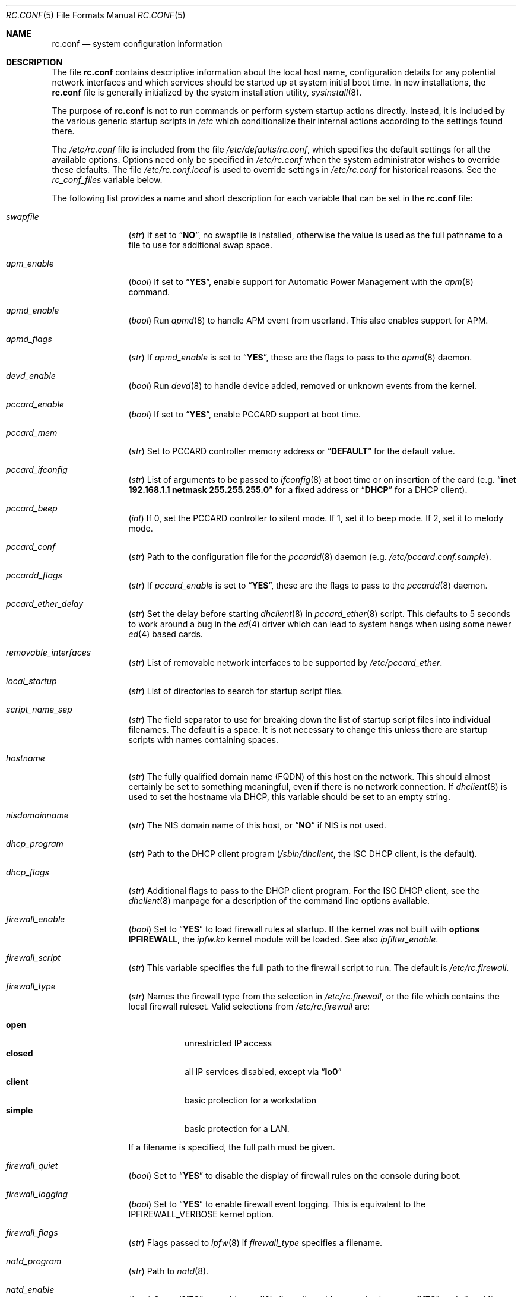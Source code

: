 .\" Copyright (c) 1995
.\"	Jordan K. Hubbard
.\"
.\" Redistribution and use in source and binary forms, with or without
.\" modification, are permitted provided that the following conditions
.\" are met:
.\" 1. Redistributions of source code must retain the above copyright
.\"    notice, this list of conditions and the following disclaimer.
.\" 2. Redistributions in binary form must reproduce the above copyright
.\"    notice, this list of conditions and the following disclaimer in the
.\"    documentation and/or other materials provided with the distribution.
.\"
.\" THIS SOFTWARE IS PROVIDED BY THE AUTHOR ``AS IS'' AND
.\" ANY EXPRESS OR IMPLIED WARRANTIES, INCLUDING, BUT NOT LIMITED TO, THE
.\" IMPLIED WARRANTIES OF MERCHANTABILITY AND FITNESS FOR A PARTICULAR PURPOSE
.\" ARE DISCLAIMED.  IN NO EVENT SHALL THE AUTHOR BE LIABLE
.\" FOR ANY DIRECT, INDIRECT, INCIDENTAL, SPECIAL, EXEMPLARY, OR CONSEQUENTIAL
.\" DAMAGES (INCLUDING, BUT NOT LIMITED TO, PROCUREMENT OF SUBSTITUTE GOODS
.\" OR SERVICES; LOSS OF USE, DATA, OR PROFITS; OR BUSINESS INTERRUPTION)
.\" HOWEVER CAUSED AND ON ANY THEORY OF LIABILITY, WHETHER IN CONTRACT, STRICT
.\" LIABILITY, OR TORT (INCLUDING NEGLIGENCE OR OTHERWISE) ARISING IN ANY WAY
.\" OUT OF THE USE OF THIS SOFTWARE, EVEN IF ADVISED OF THE POSSIBILITY OF
.\" SUCH DAMAGE.
.\"
.\" $FreeBSD: src/share/man/man5/rc.conf.5,v 1.167 2002/12/12 17:25:57 ru Exp $
.\"
.Dd March 3, 2002
.Dt RC.CONF 5
.Os
.Sh NAME
.Nm rc.conf
.Nd system configuration information
.Sh DESCRIPTION
The file
.Nm
contains descriptive information about the local host name, configuration
details for any potential network interfaces and which services should be
started up at system initial boot time.
In new installations, the
.Nm
file is generally initialized by the system installation utility,
.Xr sysinstall 8 .
.Pp
The purpose of
.Nm
is not to run commands or perform system startup actions
directly.
Instead, it is included by the
various generic startup scripts in
.Pa /etc
which conditionalize their
internal actions according to the settings found there.
.Pp
The
.Pa /etc/rc.conf
file is included from the file
.Pa /etc/defaults/rc.conf ,
which specifies the default settings for all the available options.
Options need only be specified in
.Pa /etc/rc.conf
when the system administrator wishes to override these defaults.
The file
.Pa /etc/rc.conf.local
is used to override settings in
.Pa /etc/rc.conf
for historical reasons.
See the
.Va rc_conf_files
variable below.
.Pp
The following list provides a name and short description for each
variable that can be set in the
.Nm
file:
.Bl -tag -width indent-two
.It Va swapfile
.Pq Vt str
If set to
.Dq Li NO ,
no swapfile is installed, otherwise the value is used as the full
pathname to a file to use for additional swap space.
.It Va apm_enable
.Pq Vt bool
If set to
.Dq Li YES ,
enable support for Automatic Power Management with
the
.Xr apm 8
command.
.It Va apmd_enable
.Pq Vt bool
Run
.Xr apmd 8
to handle APM event from userland.
This also enables support for APM.
.It Va apmd_flags
.Pq Vt str
If
.Va apmd_enable
is set to
.Dq Li YES ,
these are the flags to pass to the
.Xr apmd 8
daemon.
.It Va devd_enable
.Pq Vt bool
Run
.Xr devd 8
to handle device added, removed or unknown events from the kernel.
.It Va pccard_enable
.Pq Vt bool
If set to
.Dq Li YES ,
enable PCCARD support at boot time.
.It Va pccard_mem
.Pq Vt str
Set to PCCARD controller memory address or
.Dq Li DEFAULT
for the default value.
.It Va pccard_ifconfig
.Pq Vt str
List of arguments to be passed to
.Xr ifconfig 8
at boot time or on
insertion of the card (e.g.\&
.Dq Cm inet Li 192.168.1.1 Cm netmask Li 255.255.255.0
for a fixed address or
.Dq Li DHCP
for a DHCP client).
.It Va pccard_beep
.Pq Vt int
If 0,
set the PCCARD controller to silent mode.
If 1,
set it to beep mode.
If 2,
set it to melody mode.
.It Va pccard_conf
.Pq Vt str
Path to the configuration file for the
.Xr pccardd 8
daemon (e.g.\&
.Pa /etc/pccard.conf.sample ) .
.It Va pccardd_flags
.Pq Vt str
If
.Va pccard_enable
is set to
.Dq Li YES ,
these are the flags to pass to the
.Xr pccardd 8
daemon.
.It Va pccard_ether_delay
.Pq Vt str
Set the delay before starting
.Xr dhclient 8
in
.Xr pccard_ether 8
script.
This defaults to 5 seconds to work around a bug in the
.Xr ed 4
driver which can lead to system hangs when using some newer
.Xr ed 4
based cards.
.It Va removable_interfaces
.Pq Vt str
List of removable network interfaces to be supported by
.Pa /etc/pccard_ether .
.It Va local_startup
.Pq Vt str
List of directories to search for startup script files.
.It Va script_name_sep
.Pq Vt str
The field separator to use for breaking down the list of startup script files
into individual filenames.
The default is a space.
It is not necessary to change this unless there are startup scripts with names
containing spaces.
.It Va hostname
.Pq Vt str
The fully qualified domain name (FQDN) of this host on the network.
This should almost certainly be set to something meaningful, even if
there is no network connection.
If
.Xr dhclient 8
is used to set the hostname via DHCP,
this variable should be set to an empty string.
.It Va nisdomainname
.Pq Vt str
The NIS domain name of this host, or
.Dq Li NO
if NIS is not used.
.It Va dhcp_program
.Pq Vt str
Path to the DHCP client program
.Pa ( /sbin/dhclient ,
the ISC DHCP client,
is the default).
.It Va dhcp_flags
.Pq Vt str
Additional flags to pass to the DHCP client program.
For the ISC DHCP client, see the
.Xr dhclient 8
manpage for a description of the command line options available.
.It Va firewall_enable
.Pq Vt bool
Set to
.Dq Li YES
to load firewall rules at startup.
If the kernel was not built with
.Cd "options IPFIREWALL" ,
the
.Pa ipfw.ko
kernel module will be loaded.
See also
.Va ipfilter_enable .
.It Va firewall_script
.Pq Vt str
This variable specifies the full path to the firewall script to run.
The default is
.Pa /etc/rc.firewall .
.It Va firewall_type
.Pq Vt str
Names the firewall type from the selection in
.Pa /etc/rc.firewall ,
or the file which contains the local firewall ruleset.
Valid selections from
.Pa /etc/rc.firewall
are:
.Pp
.Bl -tag -width ".Li simple" -compact
.It Li open
unrestricted IP access
.It Li closed
all IP services disabled, except via
.Dq Li lo0
.It Li client
basic protection for a workstation
.It Li simple
basic protection for a LAN.
.El
.Pp
If a filename is specified, the full path
must be given.
.It Va firewall_quiet
.Pq Vt bool
Set to
.Dq Li YES
to disable the display of firewall rules on the console during boot.
.It Va firewall_logging
.Pq Vt bool
Set to
.Dq Li YES
to enable firewall event logging.
This is equivalent to the
.Dv IPFIREWALL_VERBOSE
kernel option.
.It Va firewall_flags
.Pq Vt str
Flags passed to
.Xr ipfw 8
if
.Va firewall_type
specifies a filename.
.It Va natd_program
.Pq Vt str
Path to
.Xr natd 8 .
.It Va natd_enable
.Pq Vt bool
Set to
.Dq Li YES
to enable
.Xr natd 8 .
.Va firewall_enable
must also be set to
.Dq Li YES ,
and
.Xr divert 4
sockets must be enabled in the kernel.
.It Va natd_interface
.Pq Vt str
This is the name of the public interface on which
.Xr natd 8
should run.
The interface may be given as an interface name or as an IP address.
.It Va natd_flags
.Pq Vt str
Additional
.Xr natd 8
flags should be placed here.
The
.Fl n
or
.Fl a
flag is automatically added with the above
.Va natd_interface
as an argument.
.\" ----- ipfilter_enable setting --------------------------------
.It Va ipfilter_enable
.Pq Vt bool
Set to
.Dq Li NO
by default.
Setting this to
.Dq Li YES
enables
.Xr ipf 8
packet filtering.
.Pp
Typical usage will require putting
.Bd -literal
ipfilter_enable="YES"
ipnat_enable="YES"
ipmon_enable="YES"
ipfs_enable="YES"
.Ed
.Pp
into
.Pa /etc/rc.conf
and editing
.Pa /etc/ipf.rules
and
.Pa /etc/ipnat.rules
appropriately.
.Pp
Note that
.Va ipfilter_enable
and
.Va ipnat_enable
can be enabled independently.
.Va ipmon_enable
and
.Va ipfs_enable
both require at least one of
.Va ipfilter_enable
and
.Va ipnat_enable
to be enabled.
.Pp
Having
.Bd -literal
options IPFILTER
options IPFILTER_LOG
options IPFILTER_DEFAULT_BLOCK
.Ed
.Pp
in the kernel configuration file is a good idea, too.
.\" ----- ipfilter_program setting ------------------------------
.It Va ipfilter_program
.Pq Vt str
Path to
.Xr ipf 8
(default
.Pa /sbin/ipf ) .
.\" ----- ipfilter_rules setting --------------------------------
.It Va ipfilter_rules
.Pq Vt str
Set to
.Pa /etc/ipf.rules
by default.
This variable contains the name of the filter rule definition file.
The file is expected to be readable for the
.Xr ipf 8
command to execute.
.\" ----- ipfilter_flags setting --------------------------------
.It Va ipfilter_flags
.Pq Vt str
Empty by default.
This variable contains flags passed to the
.Xr ipf 8
program.
.\" ----- ipnat_enable setting ----------------------------------
.It Va ipnat_enable
.Pq Vt bool
Set to
.Dq Li NO
by default.
Set it to
.Dq Li YES
to enable
.Xr ipnat 1
network address translation.
See
.Va ipfilter_enable
for a detailed discussion.
.\" ----- ipnat_program setting ---------------------------------
.It Va ipnat_program
.Pq Vt str
Path to
.Xr ipnat 1
(default
.Pa /sbin/ipnat ) .
.\" ----- ipnat_rules setting -----------------------------------
.It Va ipnat_rules
.Pq Vt str
Set to
.Pa /etc/ipnat.rules
by default.
This variable contains the name of the file
holding the network address translation definition.
This file is expected to be readable for the
.Xr ipnat 1
command to execute.
.\" ----- ipnat_flags setting -----------------------------------
.It Va ipnat_flags
.Pq Vt str
Empty by default.
This variable contains flags passed to the
.Xr ipnat 1
program.
.\" ----- ipmon_enable setting ----------------------------------
.It Va ipmon_enable
.Pq Vt bool
Set to
.Dq Li NO
by default.
Set it to
.Dq Li YES
to enable
.Xr ipmon 8
monitoring (logging
.Xr ipf 8
and
.Xr ipnat 1
events).
Setting this variable needs setting
.Va ipfilter_enable
or
.Va ipnat_enable
too.
See
.Va ipfilter_enable
for a detailed discussion.
.\" ----- ipmon_program setting ---------------------------------
.It Va ipmon_program
.Pq Vt str
Path to
.Xr ipmon 8
(default
.Pa /sbin/ipmon ) .
.\" ----- ipmon_flags setting -----------------------------------
.It Va ipmon_flags
.Pq Vt str
Set to
.Dq Li -Ds
by default.
This variable contains flags passed to the
.Xr ipmon 8
program.
Another typical example would be
.Dq Fl D Pa /var/log/ipflog
to have
.Xr ipmon 8
log directly to a file bypassing
.Xr syslogd 8 .
Make sure to adjust
.Pa /etc/newsyslog.conf
in such case like this:
.Bd -literal
/var/log/ipflog  640  10  100  *  Z  /var/run/ipmon.pid
.Ed
.\" ----- ipfs_enable setting -----------------------------------
.It Va ipfs_enable
.Pq Vt bool
Set to
.Dq Li NO
by default.
Set it to
.Dq Li YES
to enable
.Xr ipfs 8
saving the filter and NAT state tables during shutdown
and reloading them during startup again.
Setting this variable needs setting
.Va ipfilter_enable
or
.Va ipnat_enable
to
.Dq Li YES
too.
See
.Va ipfilter_enable
for a detailed discussion.
Note that if
.Va kern_securelevel
is set to 3,
.Va ipfs_enable
cannot be used
because the raised securelevel will prevent
.Xr ipfs 8
from saving the state tables at shutdown time.
.\" ----- ipfs_program setting ----------------------------------
.It Va ipfs_program
.Pq Vt str
Path to
.Xr ipfs 8
(default
.Pa /sbin/ipfs ) .
.\" ----- ipfs_flags setting ------------------------------------
.It Va ipfs_flags
.Pq Vt str
Empty by default.
This variable contains flags passed to the
.Xr ipfs 8
program.
.\" ----- end of added ipf hook ---------------------------------
.It Va tcp_extensions
.Pq Vt bool
Set to
.Dq Li YES
by default.
Setting this to
.Dq Li NO
disables certain TCP options as described by
.Rs
.%T "RFC 1323"
.Re
Setting this to
.Dq Li NO
might help remedy such problems with connections as randomly hanging
or other weird behavior.
Some network devices are known
to be broken with respect to these options.
.It Va log_in_vain
.Pq Vt int
Set to 0 by default.
The
.Xr sysctl 8
variables,
.Va net.inet.tcp.log_in_vain
and
.Va net.inet.udp.log_in_vain ,
as described in
.Xr tcp 4
and
.Xr udp 4 ,
are set to the given value.
.It Va tcp_keepalive
.Pq Vt bool
Set to
.Dq Li YES
by default.
Setting to
.Dq Li NO
will disable probing idle TCP connections to verify that the
peer is still up and reachable.
.It Va tcp_drop_synfin
.Pq Vt bool
Set to
.Dq Li NO
by default.
Setting to
.Dq Li YES
will cause the kernel to ignore TCP frames that have both
the SYN and FIN flags set.
This prevents OS fingerprinting, but may
break some legitimate applications.
This option is only available if the
kernel was built with the
.Dv TCP_DROP_SYNFIN
option.
.It Va icmp_drop_redirect
.Pq Vt bool
Set to
.Dq Li NO
by default.
Setting to
.Dq Li YES
will cause the kernel to ignore ICMP REDIRECT packets.
.It Va icmp_log_redirect
.Pq Vt bool
Set to
.Dq Li NO
by default.
Setting to
.Dq Li YES
will cause the kernel to log ICMP REDIRECT packets.
Note that
the log messages are not rate-limited, so this option should only be used
for troubleshooting networks.
.It Va network_interfaces
.Pq Vt str
Set to the list of network interfaces to configure on this host.
For example, if the only network devices in the system are the loopback
device
.Pq Li lo0
and a NIC using the
.Xr ed 4
driver,
this could be set to
.Dq Li "lo0 ed0" .
An
.Va ifconfig_ Ns Aq Ar interface
variable is also assumed to exist for each value of
.Ar interface .
It is also possible to add IP alias entries here in cases where
multiple IP addresses registered against a single interface
are desired.
Assuming that the interface in question was
.Li ed0 ,
it might look
something like this:
.Bd -literal
ifconfig_ed0_alias0="inet 127.0.0.253 netmask 0xffffffff"
ifconfig_ed0_alias1="inet 127.0.0.254 netmask 0xffffffff"
.Ed
.Pp
And so on.
For each
.Va ifconfig_ Ns Ao Ar interface Ac Ns Va _alias Ns Aq Ar n
entry that is found,
its contents are passed to
.Xr ifconfig 8 .
Execution stops at the first unsuccessful access, so if
something like this is present:
.Bd -literal
ifconfig_ed0_alias0="inet 127.0.0.251 netmask 0xffffffff"
ifconfig_ed0_alias1="inet 127.0.0.252 netmask 0xffffffff"
ifconfig_ed0_alias2="inet 127.0.0.253 netmask 0xffffffff"
ifconfig_ed0_alias4="inet 127.0.0.254 netmask 0xffffffff"
.Ed
.Pp
Then note that alias4 would
.Em not
be added since the search would
stop with the missing alias3 entry.
.Pp
It is possible to bring up an interface with DHCP by setting the
.Va ifconfig_ Ns Aq Ar interface
variable to
.Dq Li DHCP .
For instance, to initialize the
.Li ed0
device via DHCP,
it is possible to use something like:
.Bd -literal
ifconfig_ed0="DHCP"
.Ed
.It Va cloned_interfaces
.Pq Vt str
Set to the list of clonable network interfaces to create on this host.
Entries in
.Va cloned_interfaces
are automatically appended to
.Va network_interfaces
for configuration.
.It Va gif_interfaces
.Pq Vt str
Set to the list of
.Xr gif 4
tunnel interfaces to configure on this host.
A
.Va gifconfig_ Ns Aq Ar interface
variable is assumed to exist for each value of
.Ar interface .
The value of this variable is used to configure the link layer of the
tunnel according to the syntax of the
.Cm tunnel
option to
.Xr ifconfig 8 .
Additionally, this option ensures that each listed interface is created
via the
.Cm create
option to
.Xr ifconfig 8
before attempting to configure it.
.It Va ppp_enable
.Pq Vt bool
If set to
.Dq Li YES ,
run the
.Xr ppp 8
daemon.
.It Va ppp_mode
.Pq Vt str
Mode in which to run the
.Xr ppp 8
daemon.
Accepted modes are
.Dq Li auto ,
.Dq Li ddial ,
.Dq Li direct
and
.Dq Li dedicated .
See the manual for a full description.
.It Va ppp_nat
.Pq Vt bool
If set to
.Dq Li YES ,
enables network address translation.
Used in conjunction with
.Va gateway_enable
allows hosts on private network addresses access to the Internet using
this host as a network address translating router.
.It Va ppp_profile
.Pq Vt str
The name of the profile to use from
.Pa /etc/ppp/ppp.conf .
.It Va ppp_user
.Pq Vt str
The name of the user under which
.Xr ppp 8
should be started.
By
default,
.Xr ppp 8
is started as
.Dq Li root .
.It Va rc_conf_files
.Pq Vt str
This option is used to specify a list of files that will override
the settings in
.Pa /etc/defaults/rc.conf .
The files will be read in the order in which they are specified and should
include the full path to the file.
By default, the files specified are
.Pa /etc/rc.conf
and
.Pa /etc/rc.conf.local
.It Va fsck_y_enable
.Pq Vt bool
If set to
.Dq Li YES ,
.Xr fsck 8
will be run with the
.Fl y
flag if the initial preen
of the file systems fails.
.It Va background_fsck
.Pq Vt bool
If set to
.Dq Li YES ,
the system will attempt to run
.Xr fsck 8
in the background where possible.
.It Va extra_netfs_types
.Pq Vt str
If set to something other than
.Dq Li NO
(the default),
this variable extends the list of file system types
for which automatic mounting at startup by
.Xr rc 8
should be delayed until the network is initialized.
It should contain
a whitespace-separated list of network file system descriptor pairs,
each consisting of a file system type as passed to
.Xr mount 8
and a human-readable, one-word description,
joined with a colon
.Pq Ql \&: .
Extending the default list in this way is only necessary
when third party file system types are used.
.It Va syslogd_enable
.Pq Vt bool
If set to
.Dq Li YES ,
run the
.Xr syslogd 8
daemon.
.It Va syslogd_program
.Pq Vt str
Path to
.Xr syslogd 8
(default
.Pa /usr/sbin/syslogd ) .
.It Va syslogd_flags
.Pq Vt str
If
.Va syslogd_enable
is set to
.Dq Li YES ,
these are the flags to pass to
.Xr syslogd 8 .
.It Va inetd_enable
.Pq Vt bool
If set to
.Dq Li YES ,
run the
.Xr inetd 8
daemon.
.It Va inetd_program
.Pq Vt str
Path to
.Xr inetd 8
(default
.Pa /usr/sbin/inetd ) .
.It Va inetd_flags
.Pq Vt str
If
.Va inetd_enable
is set to
.Dq Li YES ,
these are the flags to pass to
.Xr inetd 8 .
.It Va named_enable
.Pq Vt bool
If set to
.Dq Li YES ,
run the
.Xr named 8
daemon.
.It Va named_program
.Pq Vt str
Path to
.Xr named 8
(default
.Pa /usr/sbin/named ) .
.It Va named_flags
.Pq Vt str
If
.Va named_enable
is set to
.Dq Li YES ,
these are the flags to pass to
.Xr named 8 .
.It Va kerberos4_server_enable
.Pq Vt bool
Set to
.Dq Li YES
to start a Kerberos IV authentication server
at boot time.
.It Va kadmind4_server_enable
.Pq Vt bool
Set to
.Dq Li YES
to start
.Xr kadmind 8 ,
the Kerberos IV Administration Daemon; set to
.Dq Li NO
on a slave server.
.It Va kerberos_stash
.Pq Vt str
If
.Dq Li YES ,
instruct the Kerberos servers to use the stashed master key instead of
prompting for it (only if
.Va kerberos_server_enable
is set to
.Dq Li YES ,
and is used for both
.Xr kerberos 1
and
.Xr kadmind 8 ) .
.It Va kerberos5_server_enable
.Pq Vt bool
Set to
.Dq Li YES
to start a Kerberos 5 authentication server
at boot time.
.It Va kadmind5_server_enable
.Pq Vt bool
Set to
.Dq Li YES
to start
.Xr k5admind 8 ,
the Kerberos 5 Administration Daemon; set to
.Dq Li NO
on a slave server.
.It Va rwhod_enable
.Pq Vt bool
If set to
.Dq Li YES ,
run the
.Xr rwhod 8
daemon at boot time.
.It Va rwhod_flags
.Pq Vt str
If
.Va rwhod_enable
is set to
.Dq Li YES ,
these are the flags to pass to it.
.It Va amd_enable
.Pq Vt bool
If set to
.Dq Li YES ,
run the
.Xr amd 8
daemon at boot time.
.It Va amd_flags
.Pq Vt str
If
.Va amd_enable
is set to
.Dq Li YES ,
these are the flags to pass to it.
See the
.Xr amd 8
manpage for more information.
.It Va amd_map_program
.Pq Vt str
If set,
the specified program is run to get the list of
.Xr amd 8
maps.
For example, if the
.Xr amd 8
maps are stored in NIS, one can set this to
run
.Xr ypcat 1
to get a list of
.Xr amd 8
maps from the
.Pa amd.master
NIS map.
.It Va update_motd
.Pq Vt bool
If set to
.Dq Li YES ,
.Pa /etc/motd
will be updated at boot time to reflect the kernel release
being run.
If set to
.Dq Li NO ,
.Pa /etc/motd
will not be updated.
.It Va nfs_client_enable
.Pq Vt bool
If set to
.Dq Li YES ,
run the NFS client daemons at boot time.
.It Va nfs_access_cache
.Pq Vt int
If
.Va nfs_client_enable
is set to
.Dq Li YES ,
this can be set to
.Dq Li 0
to disable NFS ACCESS RPC caching, or to the number of seconds for which
NFS ACCESS
results should be cached.
A value of 2-10 seconds will substantially reduce network
traffic for many NFS operations.
.It Va nfs_server_enable
.Pq Vt bool
If set to
.Dq Li YES ,
run the NFS server daemons at boot time.
.It Va nfs_server_flags
.Pq Vt str
If
.Va nfs_server_enable
is set to
.Dq Li YES ,
these are the flags to pass to the
.Xr nfsd 8
daemon.
.It Va mountd_enable
.Pq Vt bool
If set to
.Dq Li YES ,
and no
.Va nfs_server_enable
is set, start
.Xr mountd 8 ,
but not
.Xr nfsd 8
daemon.
It is commonly needed to run CFS without real NFS used.
.It Va weak_mountd_authentication
.Pq Vt bool
If set to
.Dq Li YES ,
allow services like PCNFSD to make non-privileged mount
requests.
.It Va nfs_privport
.Pq Vt bool
If set to
.Dq Li YES ,
provide NFS services only on a secure port.
.It Va nfs_bufpackets
.Pq Vt int
If set to a number, indicates the number of packets worth of
socket buffer space to reserve on an NFS client.
If set to
.Dq Li DEFAULT ,
the kernel default is used (typically 4).
Using a higher number may be
useful on gigabit networks to improve performance.
The minimum value is
2 and the maximum is 64.
.It Va rpc_lockd_enable
.Pq Vt bool
If set to
.Dq Li YES
and also an NFS server, run
.Xr rpc.lockd 8
at boot time.
.It Va rpc_statd_enable
.Pq Vt bool
If set to
.Dq Li YES
and also an NFS server, run
.Xr rpc.statd 8
at boot time.
.It Va rpcbind_program
.Pq Vt str
Path to
.Xr rpcbind 8
(default
.Pa /usr/sbin/rpcbind ) .
.It Va rpcbind_enable
.Pq Vt bool
If set to
.Dq Li YES ,
run the
.Xr rpcbind 8
service at boot time.
.It Va rpcbind_flags
.Pq Vt str
If
.Va rpcbind_enable
is set to
.Dq Li YES ,
these are the flags to pass to the
.Xr rpcbind 8
daemon.
.It Va xtend_enable
.Pq Vt bool
If set to
.Dq Li YES ,
run the
.Xr xtend 8
daemon at boot time.
.It Va xtend_flags
.Pq Vt str
If
.Va xtend_enable
is set to
.Dq Li YES ,
these are the flags to pass to the
.Xr xtend 8
daemon.
.It Va pppoed_enable
.Pq Vt bool
If set to
.Dq Li YES ,
run the
.Xr pppoed 8
daemon at boot time to provide PPP over Ethernet services.
.It Va pppoed_ Ns Ar provider
.Pq Vt str
.Xr pppoed 8
listens to requests to this
.Ar provider
and ultimately runs
.Xr ppp 8
with a
.Ar system
argument of the same name.
.It Va pppoed_flags
.Pq Vt str
Additional flags to pass to
.Xr pppoed 8 .
.It Va pppoed_interface
.Pq Vt str
The network interface to run
.Xr pppoed 8
on.
This is mandatory when
.Va pppoed_enable
is set to
.Dq Li YES .
.It Va timed_enable
.Pq Vt boot
If set to
.Dq Li YES ,
run the
.Xr timed 8
service at boot time.
This command is intended for networks of
machines where a consistent
.Dq "network time"
for all hosts must be established.
This is often useful in large NFS
environments where time stamps on files are expected to be consistent
network-wide.
.It Va timed_flags
.Pq Vt str
If
.Va timed_enable
is set to
.Dq Li YES ,
these are the flags to pass to the
.Xr timed 8
service.
.It Va ntpdate_enable
.Pq Vt bool
If set to
.Dq Li YES ,
run
.Xr ntpdate 8
at system startup.
This command is intended to
synchronize the system clock only
.Em once
from some standard reference.
An option to set this up initially
(from a list of known servers) is also provided by the
.Xr sysinstall 8
program when the system is first installed.
.It Va ntpdate_program
.Pq Vt str
Path to
.Xr ntpdate 8
(default
.Pa /usr/sbin/ntpdate ) .
.It Va ntpdate_flags
.Pq Vt str
If
.Va ntpdate_enable
is set to
.Dq Li YES ,
these are the flags to pass to the
.Xr ntpdate 8
command (typically a hostname).
.It Va ntpd_enable
.Pq Vt bool
If set to
.Dq Li YES ,
run the
.Xr ntpd 8
command at boot time.
.It Va ntpd_program
.Pq Vt str
Path to
.Xr ntpd 8
(default
.Pa /usr/sbin/ntpd ) .
.It Va ntpd_flags
.Pq Vt str
If
.Va ntpd_enable
is set to
.Dq Li YES ,
these are the flags to pass to the
.Xr ntpd 8
daemon.
.It Va nis_client_enable
.Pq Vt bool
If set to
.Dq Li YES ,
run the
.Xr ypbind 8
service at system boot time.
.It Va nis_client_flags
.Pq Vt str
If
.Va nis_client_enable
is set to
.Dq Li YES ,
these are the flags to pass to the
.Xr ypbind 8
service.
.It Va nis_ypset_enable
.Pq Vt bool
If set to
.Dq Li YES ,
run the
.Xr ypset 8
daemon at system boot time.
.It Va nis_ypset_flags
.Pq Vt str
If
.Va nis_ypset_enable
is set to
.Dq Li YES ,
these are the flags to pass to the
.Xr ypset 8
daemon.
.It Va nis_server_enable
.Pq Vt bool
If set to
.Dq Li YES ,
run the
.Xr ypserv 8
daemon at system boot time.
.It Va nis_server_flags
.Pq Vt str
If
.Va nis_server_enable
is set to
.Dq Li YES ,
these are the flags to pass to the
.Xr ypserv 8
daemon.
.It Va nis_ypxfrd_enable
.Pq Vt bool
If set to
.Dq Li YES ,
run the
.Xr rpc.ypxfrd 8
daemon at system boot time.
.It Va nis_ypxfrd_flags
.Pq Vt str
If
.Va nis_ypxfrd_enable
is set to
.Dq Li YES ,
these are the flags to pass to the
.Xr rpc.ypxfrd 8
daemon.
.It Va nis_yppasswdd_enable
.Pq Vt bool
If set to
.Dq Li YES ,
run the
.Xr rpc.yppasswdd 8
daemon at system boot time.
.It Va nis_yppasswdd_flags
.Pq Vt str
If
.Va nis_yppasswdd_enable
is set to
.Dq Li YES ,
these are the flags to pass to the
.Xr rpc.yppasswdd 8
daemon.
.It Va defaultrouter
.Pq Vt str
If not set to
.Dq Li NO ,
create a default route to this host name or IP address
(use an IP address if this router is also required to get to the
name server!).
.It Va static_routes
.Pq Vt str
Set to the list of static routes that are to be added at system
boot time.
If not set to
.Dq Li NO
then for each whitespace separated
.Ar element
in the value, a
.Va route_ Ns Aq Ar element
variable is assumed to exist
whose contents will later be passed to a
.Dq Nm route Cm add
operation.
.It Va gateway_enable
.Pq Vt bool
If set to
.Dq Li YES ,
configure host to act as an IP router, e.g. to forward packets
between interfaces.
.It Va router_enable
.Pq Vt bool
If set to
.Dq Li YES ,
run a routing daemon of some sort, based on the
settings of
.Va router
and
.Va router_flags .
.It Va router
.Pq Vt str
If
.Va router_enable
is set to
.Dq Li YES ,
this is the name of the routing daemon to use.
.It Va router_flags
.Pq Vt str
If
.Va router_enable
is set to
.Dq Li YES ,
these are the flags to pass to the routing daemon.
.It Va mrouted_enable
.Pq Vt bool
If set to
.Dq Li YES ,
run the multicast routing daemon,
.Xr mrouted 8 .
.It Va mrouted_flags
.Pq Vt str
If
.Va mrouted_enable
is set to
.Dq Li YES ,
these are the flags to pass to the
.Xr mrouted 8
daemon.
.It Va ipxgateway_enable
.Pq Vt bool
If set to
.Dq Li YES ,
enable the routing of IPX traffic.
.It Va ipxrouted_enable
.Pq Vt bool
If set to
.Dq Li YES ,
run the
.Xr IPXrouted 8
daemon at system boot time.
.It Va ipxrouted_flags
.Pq Vt str
If
.Va ipxrouted_enable
is set to
.Dq Li YES ,
these are the flags to pass to the
.Xr IPXrouted 8
daemon.
.It Va arpproxy_all
.Pq Vt bool
If set to
.Dq Li YES ,
enable global proxy ARP.
.It Va forward_sourceroute
.Pq Vt bool
If set to
.Dq Li YES
and
.Va gateway_enable
is also set to
.Dq Li YES ,
source-routed packets are forwarded.
.It Va accept_sourceroute
.Pq Vt bool
If set to
.Dq Li YES ,
the system will accept source-routed packets directed at it.
.It Va rarpd_enable
.Pq Vt bool
If set to
.Dq Li YES ,
run the
.Xr rarpd 8
daemon at system boot time.
.It Va rarpd_flags
.Pq Vt str
If
.Va rarpd_enable
is set to
.Dq Li YES ,
these are the flags to pass to the
.Xr rarpd 8
daemon.
.It Va bootparamd_enable
.Pq Vt bool
If set to
.Dq Li YES ,
run the
.Xr bootparamd 8
daemon at system boot time.
.It Va bootparamd_flags
.Pq Vt str
If
.Va bootparamd_enable
is set to
.Dq Li YES ,
these are the flags to pass to the
.Xr bootparamd 8
daemon.
.It Va atm_enable
.Pq Vt bool
Set to
.Dq Li YES
to enable the configuration of ATM interfaces at system boot time.
For all of the ATM variables described below, please refer to the
.Xr atm 8
man page for further details on the available command parameters.
Also refer to the files in
.Pa /usr/share/examples/atm
for more detailed configuration information.
.It Va atm_netif_ Ns Aq Ar intf
.Pq Vt str
For the ATM physical interface
.Ar intf ,
this variable defines the name prefix and count for the ATM network
interfaces to be created.
The value will be passed as the parameters of an
.Dq Nm atm Cm "set netif" Ar intf
command.
.It Va atm_sigmgr_ Ns Aq Ar intf
.Pq Vt str
For the ATM physical interface
.Ar intf ,
this variable defines the ATM signalling manager to be used.
The value will be passed as the parameters of an
.Dq Nm atm Cm attach Ar intf
command.
.It Va atm_prefix_ Ns Aq Ar intf
.Pq Vt str
For the ATM physical interface
.Ar intf ,
this variable defines the NSAP prefix for interfaces using a UNI signalling
manager.
If set to
.Dq Li ILMI ,
the prefix will automatically be set via the
.Xr ilmid 8
daemon.
Otherwise, the value will be passed as the parameters of an
.Dq Nm atm Cm "set prefix" Ar intf
command.
.It Va atm_macaddr_ Ns Aq Ar intf
.Pq Vt str
For the ATM physical interface
.Ar intf ,
this variable defines the MAC address for interfaces using a UNI signalling
manager.
If set to
.Dq Li NO ,
the hardware MAC address contained in the ATM interface card will be used.
Otherwise, the value will be passed as the parameters of an
.Dq Nm atm Cm "set mac" Ar intf
command.
.It Va atm_arpserver_ Ns Aq Ar netif
.Pq Vt str
For the ATM network interface
.Ar netif ,
this variable defines the ATM address for a host which is to provide ATMARP
service.
This variable is only applicable to interfaces using a UNI signalling
manager.
If set to
.Dq Li local ,
this host will become an ATMARP server.
The value will be passed as the parameters of an
.Dq Nm atm Cm "set arpserver" Ar netif
command.
.It Va atm_scsparp_ Ns Aq Ar netif
.Pq Vt bool
If set to
.Dq Li YES ,
SCSP/ATMARP service for the network interface
.Ar netif
will be initiated using the
.Xr scspd 8
and
.Xr atmarpd 8
daemons.
This variable is only applicable if
.Va atm_arpserver_ Ns Aq Ar netif
is set to
.Dq Li local .
.It Va atm_pvcs
.Pq Vt str
Set to the list of ATM PVCs to be added at system
boot time.
For each whitespace separated
.Ar element
in the value, an
.Va atm_pvc_ Ns Aq Ar element
variable is assumed to exist.
The value of each of these variables
will be passed as the parameters of an
.Dq Nm atm Cm "add pvc"
command.
.It Va atm_arps
.Pq Vt str
Set to the list of permanent ATM ARP entries to be added
at system boot time.
For each whitespace separated
.Ar element
in the value, an
.Va atm_arp_ Ns Aq Ar element
variable is assumed to exist.
The value of each of these variables
will be passed as the parameters of an
.Dq Nm atm Cm "add arp"
command.
.It Va keymap
.Pq Vt str
If set to
.Dq Li NO ,
no keymap is installed, otherwise the value is used to install
the keymap file in
.Pa /usr/share/syscons/keymaps/ Ns Ao Ar value Ac Ns Pa .kbd .
.It Va keyrate
.Pq Vt str
The keyboard repeat speed.
Set to
.Dq Li slow ,
.Dq Li normal ,
.Dq Li fast ,
or
.Dq Li NO
if the default behavior is desired.
.It Va keychange
.Pq Vt str
If not set to
.Dq Li NO ,
attempt to program the function keys with the value.
The value should
be a single string of the form:
.Dq Ar funkey_number new_value Op Ar funkey_number new_value ... .
.It Va cursor
.Pq Vt str
Can be set to the value of
.Dq Li normal ,
.Dq Li blink ,
.Dq Li destructive ,
or
.Dq Li NO
to set the cursor behavior explicitly or choose the default behavior.
.It Va scrnmap
.Pq Vt str
If set to
.Dq Li NO ,
no screen map is installed, otherwise the value is used to install
the screen map file in
.Pa /usr/share/syscons/scrnmaps/ Ns Aq Ar value .
.It Va font8x16
.Pq Vt str
If set to
.Dq Li NO ,
the default 8x16 font value is used for screen size requests, otherwise
the value in
.Pa /usr/share/syscons/fonts/ Ns Aq Ar value
is used.
.It Va font8x14
.Pq Vt str
If set to
.Dq Li NO ,
the default 8x14 font value is used for screen size requests, otherwise
the value in
.Pa /usr/share/syscons/fonts/ Ns Aq Ar value
is used.
.It Va font8x8
.Pq Vt str
If set to
.Dq Li NO ,
the default 8x8 font value is used for screen size requests, otherwise
the value in
.Pa /usr/share/syscons/fonts/ Ns Aq Ar value
is used.
.It Va blanktime
.Pq Vt int
If set to
.Dq Li NO ,
the default screen blanking interval is used, otherwise it is set
to
.Ar value
seconds.
.It Va saver
.Pq Vt str
If not set to
.Dq Li NO ,
this is the actual screen saver to use
.Li ( blank , snake , daemon ,
etc).
.It Va moused_enable
.Pq Vt str
If set to
.Dq Li YES ,
the
.Xr moused 8
daemon is started for doing cut/paste selection on the console.
.It Va moused_type
.Pq Vt str
This is the protocol type of the mouse connected to this host.
This variable must be set if
.Va moused_enable
is set to
.Dq Li YES .
The
.Xr moused 8
daemon
is able to detect the appropriate mouse type automatically in many cases.
Set this variable to
.Dq Li auto
to let the daemon detect it, or
select one from the following list if the automatic detection fails.
.Pp
If the mouse is attached to the PS/2 mouse port, choose
.Dq Li auto
or
.Dq Li ps/2 ,
regardless of the brand and model of the mouse.
Likewise, if the
mouse is attached to the bus mouse port, choose
.Dq Li auto
or
.Dq Li busmouse .
All other protocols are for serial mice and will not work with
the PS/2 and bus mice.
If this is a USB mouse,
.Dq Li auto
is the only protocol type which will work.
.Pp
.Bl -tag -width ".Li x10mouseremote" -compact
.It Li microsoft
Microsoft mouse (serial)
.It Li intellimouse
Microsoft IntelliMouse (serial)
.It Li mousesystems
Mouse systems Corp. mouse (serial)
.It Li mmseries
MM Series mouse (serial)
.It Li logitech
Logitech mouse (serial)
.It Li busmouse
A bus mouse
.It Li mouseman
Logitech MouseMan and TrackMan (serial)
.It Li glidepoint
ALPS GlidePoint (serial)
.It Li thinkingmouse
Kensington ThinkingMouse (serial)
.It Li ps/2
PS/2 mouse
.It Li mmhittab
MM HitTablet (serial)
.It Li x10mouseremote
X10 MouseRemote (serial)
.It Li versapad
Interlink VersaPad (serial)
.El
.Pp
Even if the mouse is not in the above list, it may be compatible
with one in the list.
Refer to the man page for
.Xr moused 8
for compatibility information.
.Pp
It should also be noted that while this is enabled, any
other client of the mouse (such as an X server) should access
the mouse through the virtual mouse device,
.Pa /dev/sysmouse ,
and configure it as a
.Dq Li sysmouse
type mouse, since all
mouse data is converted to this single canonical format when
using
.Xr moused 8 .
If the client program does not support the
.Dq Li sysmouse
type,
specify the
.Dq Li mousesystems
type.
It is the second preferred type.
.It Va moused_port
.Pq Vt str
If
.Va moused_enable
is set to
.Dq Li YES ,
this is the actual port the mouse is on.
It might be
.Pa /dev/cuaa0
for a COM1 serial mouse,
.Pa /dev/psm0
for a PS/2 mouse or
.Pa /dev/mse0
for a bus mouse, for example.
.It Va moused_flags
.Pq Vt str
If
.Va moused_type
is set, these are the additional flags to pass to the
.Xr moused 8
daemon.
.It Va mousechar_start
.Pq Vt int
If set to
.Dq Li NO ,
the default mouse cursor character range
.Li 0xd0 Ns - Ns Li 0xd3
is used,
otherwise the range start is set
to
.Ar value
character, see
.Xr vidcontrol 1 .
Use if the default range is occupied in the language code table.
.It Va allscreens_flags
.Pq Vt str
If set,
.Xr vidcontrol 1
is run with these options for each of the virtual terminals
.Pq Pa /dev/ttyv* .
For example,
.Dq Fl m Cm on
will enable the mouse pointer on all virtual terminals
if
.Va moused_enable
is set to
.Dq Li YES .
.It Va allscreens_kbdflags
.Pq Vt str
If set,
.Xr kbdcontrol 1
is run with these options for each of the virtual terminals
.Pq Pa /dev/ttyv* .
For example,
.Dq Fl h Li 200
will set the
.Xr syscons 4
scrollback (history) buffer to 200 lines.
.It Va cron_enable
.Pq Vt bool
If set to
.Dq Li YES ,
run the
.Xr cron 8
daemon at system boot time.
.It Va cron_program
.Pq Vt str
Path to
.Xr cron 8
(default
.Pa /usr/sbin/cron ) .
.It Va cron_flags
.Pq Vt str
If
.Va cron_enable
is set to
.Dq Li YES ,
these are the flags to pass to
.Xr cron 8 .
.It Va lpd_program
.Pq Vt str
Path to
.Xr lpd 8
(default
.Pa /usr/sbin/lpd ) .
.It Va lpd_enable
.Pq Vt bool
If set to
.Dq Li YES ,
run the
.Xr lpd 8
daemon at system boot time.
.It Va lpd_flags
.Pq Vt str
If
.Va lpd_enable
is set to
.Dq Li YES ,
these are the flags to pass to the
.Xr lpd 8
daemon.
.It Va mta_start_script
.Pq Vt str
This variable specifies the full path to the script to run to start
a mail transfer agent.
The default is
.Pa /etc/rc.sendmail .
The
.Va sendmail_*
variables which
.Pa /etc/rc.sendmail
uses are documented in the
.Xr rc.sendmail 8
man page.
.It Va dumpdev
.Pq Vt str
Indicates the device (usually a swap partition) to which a crash dump
should be written in the event of a system crash.
The value of this variable is passed as the argument to
.Xr dumpon 8 .
To disable crash dumps, set this variable to
.Dq Li NO .
.It Va dumpdir
.Pq Vt str
When the system reboots after a crash and a crash dump is found on the
device specified by the
.Va dumpdev
variable,
.Xr savecore 8
will save that crash dump and a copy of the kernel to the directory
specified by the
.Va dumpdir
variable.
The default value is
.Pa /var/crash .
Set to
.Dq Li NO
to not run
.Xr savecore 8
at boot time when
.Va dumpdir
is set.
.It Va savecore_flags
.Pq Vt str
If crash dumps are enabled, these are the flags to pass to the
.Xr savecore 8
utility.
.It Va enable_quotas
.Pq Vt bool
Set to
.Dq Li YES
to turn on user disk quotas on system startup via the
.Xr quotaon 8
command.
.It Va check_quotas
.Pq Vt bool
Set to
.Dq Li YES
to enable user disk quota checking via the
.Xr quotacheck 8
command.
.It Va accounting_enable
.Pq Vt bool
Set to
.Dq Li YES
to enable system accounting through the
.Xr accton 8
facility.
.It Va ibcs2_enable
.Pq Vt bool
Set to
.Dq Li YES
to enable iBCS2 (SCO) binary emulation at system initial boot
time.
.It Va ibcs2_loaders
.Pq Vt str
If not set to
.Dq Li NO
and if
.Va ibcs2_enable
is set to
.Dq Li YES ,
this specifies a list of additional iBCS2 loaders to enable.
.It Va linux_enable
.Pq Vt bool
Set to
.Dq Li YES
to enable Linux/ELF binary emulation at system initial
boot time.
.It Va osf1_enable
.Pq Vt bool
Set to
.Dq Li YES
to enable OSF/1 (Digital UNIX) binary emulation at system
initial boot time.
(alpha)
.It Va clear_tmp_enable
.Pq Vt bool
Set to
.Dq Li YES
to have
.Pa /tmp
cleaned at startup.
.It Va ldconfig_paths
.Pq Vt str
Set to the list of shared library paths to use with
.Xr ldconfig 8 .
NOTE:
.Pa /usr/lib
will always be added first, so it need not appear in this list.
.It Va ldconfig_insecure
.Pq Vt bool
The
.Xr ldconfig 8
utility normally refuses to use directories
which are writable by anyone except root.
Set this variable to
.Dq Li YES
to disable that security check during system startup.
.It Va kern_securelevel_enable
.Pq Vt bool
Set to
.Dq Li YES
to set the kernel security level at system startup.
.It Va kern_securelevel
.Pq Vt int
The kernel security level to set at startup.
The allowed range of
.Ar value
ranges from \-1 (the compile time default) to 3 (the
most secure).
See
.Xr init 8
for the list of possible security levels and their effect
on system operation.
.It Va lomac_enable
.Pq Vt bool
Set to
.Dq Li YES
to enable Low Watermark Mandatory Access Control (LOMAC) at boot time.
This security model enforces integrity constraints for system processes;
see
.Xr lomac 4
for a complete description of the LOMAC model, as well as its impact
on system operation.
.It Va start_vinum
.Pq Vt bool
Set to
.Dq Li YES
to start
.Xr vinum 8
at system boot time.
.It Va sshd_program
.Pq Vt str
Path to the SSH server program
.Pa ( /usr/sbin/sshd
is the default).
.It Va sshd_enable
.Pq Vt bool
Set to
.Dq Li YES
to start
.Xr sshd 8
at system boot time.
.It Va sshd_flags
.Pq Vt str
If
.Va sshd_enable
is set to
.Dq Li YES ,
these are the flags to pass to the
.Xr sshd 8
daemon.
.It Va unaligned_print
.Pq Vt bool
If set to
.Dq Li NO ,
unaligned access warnings will not be printed.
(alpha)
.\" ----- isdn settings ---------------------------------
.It Va isdn_enable
.Pq Vt bool
Set to
.Dq Li NO
by default.
When set to
.Dq Li YES ,
starts the
.Xr isdnd 8
daemon
at system boot time.
.It Va isdn_flags
.Pq Vt str
Set to
.Dq Fl d Ns Cm n Fl d Ns Li 0x1f9
by default.
Additional flags to pass to
.Xr isdnd 8
(but see
.Va isdn_fsdev
and
.Va isdn_ttype
for certain tunable parameters).
.It Va isdn_ttype
.Pq Vt str
Set to
.Dq Li cons25
by default.
The terminal type of the output device when
.Xr isdnd 8
operates in full-screen mode.
.It Va isdn_screenflags
.Pq Vt str
Set to
.Dq Li NO
by default.
The video mode for full-screen mode (only for
.Xr syscons 4
console driver, see
.Xr vidcontrol 1
for valid modes).
.It Va isdn_fsdev
.Pq Vt str
Set to
.Dq Li NO
by default.
The output device for
.Xr isdnd 8
in full-screen mode (or
.Dq Li NO
for daemon mode).
.It Va isdn_trace
.Pq Vt bool
Set to
.Dq Li NO
by default.
When set to
.Dq Li YES ,
enables the ISDN protocol trace utility
.Xr isdntrace 8
at system boot time.
.It Va isdn_traceflags
.Pq Vt str
Set to
.Dq Fl f Pa /var/tmp/isdntrace0
by default.
Flags for
.Xr isdntrace 8 .
.\" -----------------------------------------------------
.It Va pcvt_verbose
.Pq Vt bool
Set to
.Dq Li NO
by default.
When set to
.Dq Li YES ,
verbose messages about the actions done by the start script are displayed.
.Em Note :
the
.Xr pcvt 4
driver must be compiled into the kernel before the
.Xr pcvt 4
related
options described here take any effect.
.It Va pcvt_keymap
.Pq Vt str
Set to
.Dq Li NO
by default.
Use this to configure a national keyboard mapping found in the
.Pa /usr/share/misc/keycap.pcvt
file of keyboard mappings.
(See also the manual pages
.Xr keycap 5
and
.Xr keycap 3
for usage of
.Xr pcvt 4 Ns 's
keycap database and the manual page
.Xr kcon 1
option
.Fl m
for national keyboard mapping configuration.)
.It Va pcvt_keydel
.Pq Vt int
Set to
.Dq Li NO
by default.
Used to set the keyboard key repeat delay value.
Valid values are
in the range 0..3 for delay values of 250, 500, 750 and 1000 msec.
(See also the
.Xr kcon 1
manual page.)
.It Va pcvt_keyrate
.Pq Vt int
Set to
.Dq Li NO
by default.
Used to set the keyboard key repetition rate value.
Valid values are
in the range 0..31 for repetition values of 2..30 characters per second.
.It Va pcvt_keyrepeat
.Pq Vt bool
Set to
.Dq Li NO
by default.
Set to
.Dq Li YES
to enable automatic keyboard key repeating.
.It Va pcvt_force24
.Pq Vt bool
Set to
.Dq Li NO
by default.
Set to
.Dq Li YES
to force
.Xr pcvt 4
to use 24 lines only (in 25 lines mode) for compatibility
with the original
.Tn VT220
terminal.
.It Va pcvt_hpext
.Pq Vt bool
Set to
.Dq Li NO
by default.
Set to
.Dq Li YES
to enable the display and funtionality of function key labels (as found
on
.Tn Hewlett-Packard
terminals such as the
.Tn HP2392A
and the
.Tn HP700/92
in
.Tn ANSI
mode).
.It Va pcvt_lines
.Pq Vt int
Set to
.Dq Li NO
by default resulting in a value of 25.
Used to set the number of lines on the screen.
For VGA displays, valid
values are 25, 28, 40 and 50 lines.
(See also the
.Xr scon 1
manual page.)
.It Va pcvt_blanktime
.Pq Vt int
Set to
.Dq Li NO
by default.
Used to set the screen saver timeout in seconds for values greater than
zero.
.It Va pcvt_cursorh
.Pq Vt int
Set to
.Dq Li NO
by default.
Used to set the cursor top scanline.
(See also the
.Xr cursor 1
manual page.)
.It Va pcvt_cursorl
.Pq Vt int
Set to
.Dq Li NO
by default.
Used to set the cursor bottom scanline.
.It Va pcvt_monohigh
.Pq Vt bool
Set to
.Dq Li NO
by default.
Set to
.Dq Li YES
to set intensity to high on monochrome monitors.
(See also the
.Xr scon 1
manual page, option
.Fl p ,
for more information on changing VGA palette
values.)
.El
.Sh FILES
.Bl -tag -width ".Pa /etc/defaults/rc.conf" -compact
.It Pa /etc/defaults/rc.conf
.It Pa /etc/rc.conf
.It Pa /etc/rc.conf.local
.El
.Sh SEE ALSO
.Xr catman 1 ,
.Xr gdb 1 ,
.Xr info 1 ,
.Xr makewhatis 1 ,
.Xr vidcontrol 1 ,
.Xr tcp 4 ,
.Xr udp 4 ,
.Xr exports 5 ,
.Xr motd 5 ,
.Xr accton 8 ,
.Xr amd 8 ,
.Xr apm 8 ,
.Xr atm 8 ,
.Xr cron 8 ,
.Xr dhclient 8 ,
.Xr gated 8 ,
.Xr ifconfig 8 ,
.Xr inetd 8 ,
.Xr isdnd 8 ,
.Xr isdntrace 8 ,
.Xr lpd 8 ,
.Xr mdconfig 8 ,
.Xr moused 8 ,
.Xr mrouted 8 ,
.Xr named 8 ,
.Xr nfsd 8 ,
.Xr ntpd 8 ,
.Xr ntpdate 8 ,
.Xr pcnfsd 8 ,
.Xr quotacheck 8 ,
.Xr quotaon 8 ,
.Xr rc 8 ,
.Xr rc.sendmail 8 ,
.Xr route 8 ,
.Xr routed 8 ,
.Xr rpc.lockd 8 ,
.Xr rpc.statd 8 ,
.Xr rpcbind 8 ,
.Xr rwhod 8 ,
.Xr savecore 8 ,
.Xr sshd 8 ,
.Xr swapon 8 ,
.Xr sysctl 8 ,
.Xr syslogd 8 ,
.Xr timed 8 ,
.Xr vinum 8 ,
.Xr xtend 8 ,
.Xr yp 8 ,
.Xr ypbind 8 ,
.Xr ypserv 8 ,
.Xr ypset 8
.Sh HISTORY
The
.Nm
file appeared in
.Fx 2.2.2 .
.Sh AUTHORS
.An Jordan K. Hubbard .

